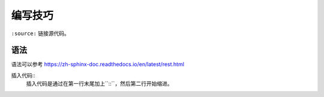 编写技巧
=========

``:source:`` 链接源代码。

语法
----

语法可以参考 https://zh-sphinx-doc.readthedocs.io/en/latest/rest.html

插入代码::
  插入代码是通过在第一行末尾加上``::``，然后第二行开始缩进。

